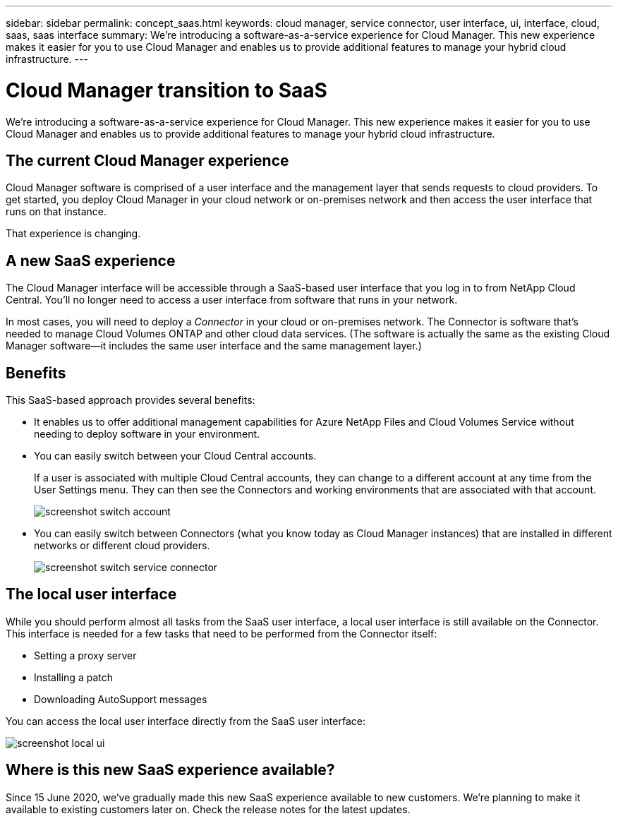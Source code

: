 ---
sidebar: sidebar
permalink: concept_saas.html
keywords: cloud manager, service connector, user interface, ui, interface, cloud, saas, saas interface
summary: We're introducing a software-as-a-service experience for Cloud Manager. This new experience makes it easier for you to use Cloud Manager and enables us to provide additional features to manage your hybrid cloud infrastructure.
---

= Cloud Manager transition to SaaS
:hardbreaks:
:nofooter:
:icons: font
:linkattrs:
:imagesdir: ./media/

[.lead]
We're introducing a software-as-a-service experience for Cloud Manager. This new experience makes it easier for you to use Cloud Manager and enables us to provide additional features to manage your hybrid cloud infrastructure.

== The current Cloud Manager experience

Cloud Manager software is comprised of a user interface and the management layer that sends requests to cloud providers. To get started, you deploy Cloud Manager in your cloud network or on-premises network and then access the user interface that runs on that instance.

That experience is changing.

== A new SaaS experience

The Cloud Manager interface will be accessible through a SaaS-based user interface that you log in to from NetApp Cloud Central. You'll no longer need to access a user interface from software that runs in your network.

In most cases, you will need to deploy a _Connector_ in your cloud or on-premises network. The Connector is software that's needed to manage Cloud Volumes ONTAP and other cloud data services. (The software is actually the same as the existing Cloud Manager software--it includes the same user interface and the same management layer.)

== Benefits

This SaaS-based approach provides several benefits:

* It enables us to offer additional management capabilities for Azure NetApp Files and Cloud Volumes Service without needing to deploy software in your environment.

* You can easily switch between your Cloud Central accounts.
+
If a user is associated with multiple Cloud Central accounts, they can change to a different account at any time from the User Settings menu. They can then see the Connectors and working environments that are associated with that account.
+
image:screenshot_switch_account.gif[]

* You can easily switch between Connectors (what you know today as Cloud Manager instances) that are installed in different networks or different cloud providers.
+
image:screenshot_switch_service_connector.gif[]

== The local user interface

While you should perform almost all tasks from the SaaS user interface, a local user interface is still available on the Connector. This interface is needed for a few tasks that need to be performed from the Connector itself:

* Setting a proxy server
* Installing a patch
* Downloading AutoSupport messages

You can access the local user interface directly from the SaaS user interface:

image:screenshot_local_ui.gif[]

== Where is this new SaaS experience available?

Since 15 June 2020, we've gradually made this new SaaS experience available to new customers. We're planning to make it available to existing customers later on. Check the release notes for the latest updates.

